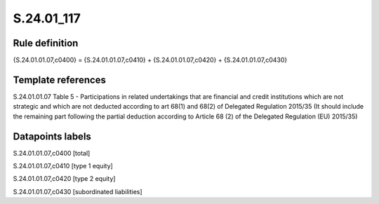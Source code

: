 ===========
S.24.01_117
===========

Rule definition
---------------

{S.24.01.01.07,c0400} = {S.24.01.01.07,c0410} + {S.24.01.01.07,c0420} + {S.24.01.01.07,c0430}


Template references
-------------------

S.24.01.01.07 Table 5 - Participations in related undertakings that are financial and credit institutions which are not strategic and which are not deducted according to art 68(1) and 68(2) of Delegated Regulation 2015/35 (It should include the remaining part following the partial deduction according to Article 68 (2) of the Delegated Regulation (EU) 2015/35)


Datapoints labels
-----------------

S.24.01.01.07,c0400 [total]

S.24.01.01.07,c0410 [type 1 equity]

S.24.01.01.07,c0420 [type 2 equity]

S.24.01.01.07,c0430 [subordinated liabilities]



